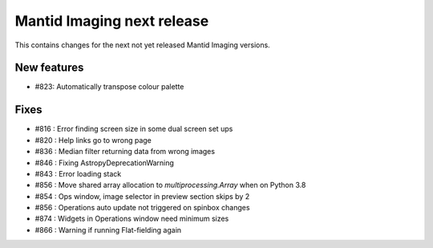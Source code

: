 
Mantid Imaging next release
===========================

This contains changes for the next not yet released Mantid Imaging versions.

New features
------------

- #823: Automatically transpose colour palette

Fixes
-----

- #816 : Error finding screen size in some dual screen set ups
- #820 : Help links go to wrong page
- #836 : Median filter returning data from wrong images
- #846 : Fixing AstropyDeprecationWarning
- #843 : Error loading stack
- #856 : Move shared array allocation to `multiprocessing.Array` when on Python 3.8
- #854 : Ops window, image selector in preview section skips by 2
- #856 : Operations auto update not triggered on spinbox changes
- #874 : Widgets in Operations window need minimum sizes
- #866 : Warning if running Flat-fielding again
